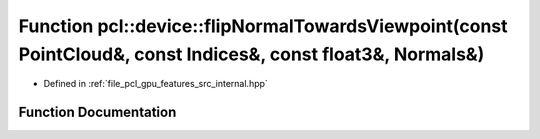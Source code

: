 .. _exhale_function_features_2src_2internal_8hpp_1a652d05b29f07e5c1253e6de63841d130:

Function pcl::device::flipNormalTowardsViewpoint(const PointCloud&, const Indices&, const float3&, Normals&)
============================================================================================================

- Defined in :ref:`file_pcl_gpu_features_src_internal.hpp`


Function Documentation
----------------------


.. doxygenfunction:: pcl::device::flipNormalTowardsViewpoint(const PointCloud&, const Indices&, const float3&, Normals&)
